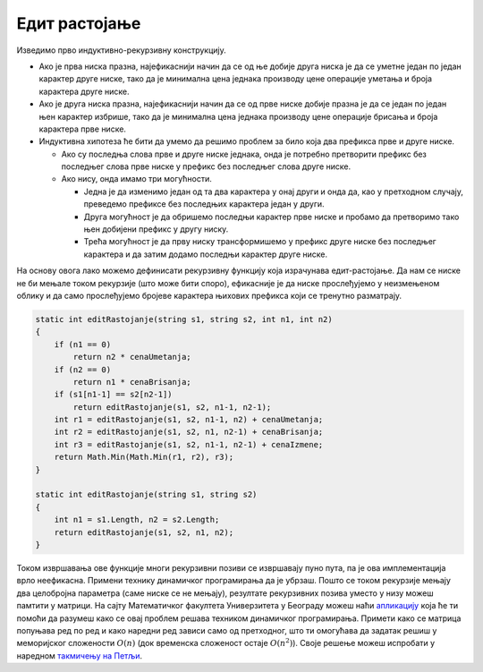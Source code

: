 Едит растојање
==============

.. questionnote::

   Едит-растојање између две ниске се дефинише у терминима операција
   уметања, брисања и измена слова прве речи којима се може добити
   друга реч. Свака од ове три операције има своју цену. Дефинисати
   програм који израчунава најмању цену операција којима се од прве
   ниске може добити друга. На пример, ако је цена сваке операције
   јединична, тада се ниска `zdravo` може претворити у `bravo!`
   најефикасније операцијом измене слова `z` у `b`, брисања слова `d`
   и уметања карактера `!` или брисања слова `z`, изменом слова `d` у
   `b` и уметањем карактера `!`.

Изведимо прво индуктивно-рекурзивну конструкцију. 

- Ако је прва ниска празна, најефикаснији начин да се од ње добије
  друга ниска је да се уметне један по један карактер друге ниске,
  тако да је минимална цена једнака производу цене операције уметања и
  броја карактера друге ниске.

- Ако је друга ниска празна, најефикаснији начин да се од прве ниске
  добије празна је да се један по један њен карактер избрише, тако да
  је минимална цена једнака производу цене операције брисања и броја
  карактера прве ниске.

- Индуктивна хипотеза ће бити да умемо да решимо проблем за било
  која два префикса прве и друге ниске.

  - Ако су последња слова прве и друге ниске једнака, онда је потребно
    претворити префикс без последњег слова прве ниске у префикс без
    последњег слова друге ниске.

  - Ако нису, онда имамо три могућности.
    
    - Једна је да изменимо један од та два карактера у онај други и
      онда да, као у претходном случају, преведемо префиксе без
      последњих карактера један у други.

    - Друга могућност је да обришемо последњи карактер прве ниске и
      пробамо да претворимо тако њен добијени префикс у другу
      ниску.

    - Трећа могућност је да прву ниску трансформишемо у префикс
      друге ниске без последњег карактера и да затим додамо последњи
      карактер друге ниске.
    
На основу овога лако можемо дефинисати рекурзивну функцију која
израчунава едит-растојање. Да нам се ниске не би мењале током
рекурзије (што може бити споро), ефикасније је да ниске прослеђујемо у
неизмењеном облику и да само прослеђујемо бројеве карактера њихових
префикса који се тренутно разматрају.

.. code-block:: csharp

    static int editRastojanje(string s1, string s2, int n1, int n2)
    {
        if (n1 == 0)
            return n2 * cenaUmetanja;
        if (n2 == 0)
            return n1 * cenaBrisanja;
        if (s1[n1-1] == s2[n2-1])
            return editRastojanje(s1, s2, n1-1, n2-1);
        int r1 = editRastojanje(s1, s2, n1-1, n2) + cenaUmetanja;
        int r2 = editRastojanje(s1, s2, n1, n2-1) + cenaBrisanja;
        int r3 = editRastojanje(s1, s2, n1-1, n2-1) + cenaIzmene;
        return Math.Min(Math.Min(r1, r2), r3);
    }
    
    static int editRastojanje(string s1, string s2)
    {
        int n1 = s1.Length, n2 = s2.Length;
        return editRastojanje(s1, s2, n1, n2);
    }

Током извршавања ове функције многи рекурзивни позиви се извршавају
пуно пута, па је ова имплементација врло неефикасна. Примени технику
динамичког програмирања да је убрзаш. Пошто се током рекурзије мењају
два целобројна параметра (саме ниске се не мењају), резултате
рекурзивних позива уместо у низу можеш памтити у матрици. На сајту
Математичког факултета Универзитета у Београду можеш наћи `апликацију
<http://www.matf.bg.ac.rs/~filip/algoritmi/dp/edit-rastojanje.html>`__ која ће
ти помоћи да разумеш како се овај проблем решава техником динамичког
програмирања. Примети како се матрица попуњава ред по ред и како
наредни ред зависи само од претходног, што ти омогућава да задатак
решиш у меморијског сложености :math:`O(n)` (док временска сложеност
остаје :math:`O(n^2)`). Своје решење можеш испробати у наредном
`такмичењу на Петљи
<https://arena.petlja.org/competition/dp-rg2020-korona#tab_130153>`_.

